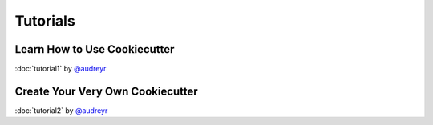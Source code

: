 =========
Tutorials
=========

Learn How to Use Cookiecutter
-----------------------------

:doc:`tutorial1` by `@audreyr`_


Create Your Very Own Cookiecutter
---------------------------------

:doc:`tutorial2` by `@audreyr`_


.. _`@audreyr`: https://github.com/audreyr
